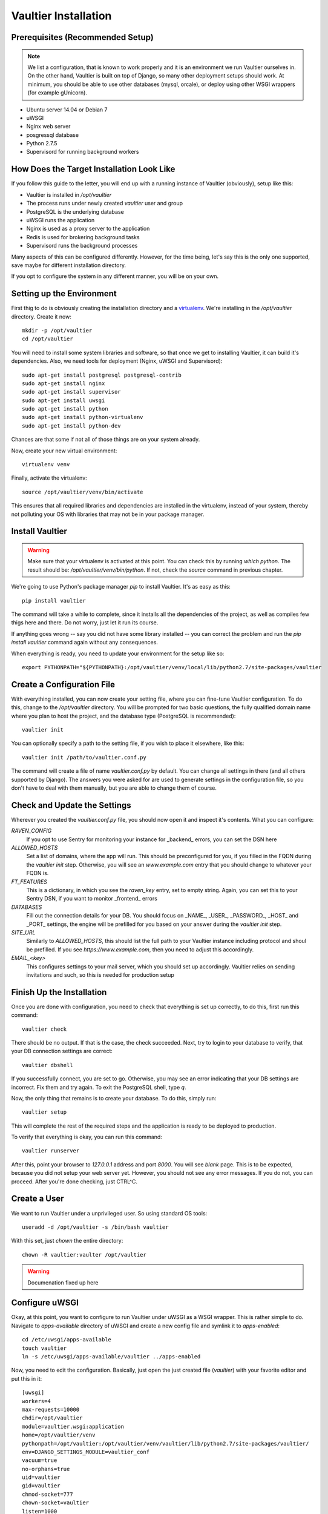 *********************
Vaultier Installation
*********************

=================================
Prerequisites (Recommended Setup)
=================================
.. note:: We list a configuration, that is known to work properly and it is an
    environment we run Vaultier ourselves in. On the other hand, Vaultier is
    built on top of Django, so many other deployment setups should work. At
    minimum, you should be able to use other databases (mysql, orcale), or
    deploy using other WSGI wrappers (for example gUnicorn).

* Ubuntu server 14.04 or Debian 7
* uWSGI
* Nginx web server
* posgressql database
* Python 2.7.5
* Supervisord for running background workers

==========================================
How Does the Target Installation Look Like
==========================================

If you follow this guide to the letter, you will end up with a running instance
of Vaultier (obviously), setup like this:

* Vaultier is installed in `/opt/vaultier`
* The process runs under newly created `vaultier` user and group
* PostgreSQL is the underlying database
* uWSGI runs the application
* Nginx is used as a proxy server to the application
* Redis is used for brokering background tasks
* Supervisord runs the background processes

Many aspects of this can be configured differently. However, for the time
being, let's say this is the only one supported, save maybe for different
installation directory.

If you opt to configure the system in any different manner, you will be on your
own.

==========================
Setting up the Environment
==========================

First thig to do is obviously creating the installation directory and a
virtualenv_. We're installing in the `/opt/vaultier` directory. Create it now::

    mkdir -p /opt/vaultier
    cd /opt/vaultier

You will need to install some system libraries and software, so that once we
get to installing Vaultier, it can build it's dependencies. Also, we need tools
for deployment (Nginx, uWSGI and Supervisord)::

    sudo apt-get install postgresql postgresql-contrib
    sudo apt-get install nginx
    sudo apt-get install supervisor
    sudo apt-get install uwsgi
    sudo apt-get install python
    sudo apt-get install python-virtualenv
    sudo apt-get install python-dev


Chances are that some if not all of those things are on your system already.

Now, create your new virtual environment::

    virtualenv venv

Finally, activate the virtualenv::

    source /opt/vaultier/venv/bin/activate

This ensures that all required libraries and dependencies are installed in the
virtualenv, instead of your system, thereby not polluting your OS with
libraries that may not be in your package manager.

.. _virtualenv: http://virtualenv.readthedocs.org/

================
Install Vaultier
================

.. warning:: Make sure that your virtualenv is activated at this point. You can
    check this by running `which python`. The result should be:
    `/opt/vaultier/venv/bin/python`. If not, check the `source` command in
    previous chapter.

We're going to use Python's package manager `pip` to install Vaultier. It's as
easy as this::

    pip install vaultier

The command will take a while to complete, since it installs all the
dependencies of the project, as well as compiles few thigs here and there. Do
not worry, just let it run its course.

If anything goes wrong -- say you did not have some library installed -- you
can correct the problem and run the `pip install vaultier` command again
without any consequences.

When everything is ready, you need to update your environment for the setup
like so::

    export PYTHONPATH="${PYTHONPATH}:/opt/vaultier/venv/local/lib/python2.7/site-packages/vaultier

===========================
Create a Configuration File
===========================

With everything installed, you can now create your setting file, where you can
fine-tune Vaultier configuration. To do this, change to the `/opt/vaultier`
directory. You will be prompted for two basic questions, the |FQDN| where you
plan to host the project, and the database type (PostgreSQL is recommended)::

    vaultier init

You can optionally specify a path to the setting file, if you wish to place
it elsewhere, like this::

    vaultier init /path/to/vaultier.conf.py


The command will create a file of name `vaultier.conf.py` by default. You can
change all settings in there (and all others supported by Django). The answers
you were asked for are used to generate settings in the configuration file, so
you don't have to deal with them manually, but you are able to change them of
course.

.. |FQDN| replace:: fully qualified domain name


=============================
Check and Update the Settings
=============================

Wherever you created the `vaultier.conf.py` file, you should now open it and
inspect it's contents. What you can configure:

*RAVEN_CONFIG*
  If you opt to use Sentry for monitoring your instance for _backend_ errors,
  you can set the DSN here

*ALLOWED_HOSTS*
  Set a list of domains, where the app will run. This should be preconfigured
  for you, if you filled in the FQDN during the `vaultier init` step.
  Otherwise, you will see an `www.example.com` entry that you should change to
  whatever your FQDN is.

*FT_FEATURES*
  This is a dictionary, in which you see the `raven_key` entry, set to empty
  string. Again, you can set this to your Sentry DSN, if you want to monitor
  _frontend_ errors

*DATABASES*
  Fill out the connection details for your DB. You should focus on _NAME_,
  _USER_, _PASSWORD_, _HOST_ and _PORT_ settings, the engine will be prefilled
  for you based on your answer during the `vaultier init` step.

*SITE_URL*
  Similarly to *ALLOWED_HOSTS*, this should list the full path to your Vaultier
  instance including protocol and shoul be prefilled. If you see
  `https://www.example.com`, then you need to adjust this accordingly.

*EMAIL_<key>*
 This configures settings to your mail server, which you should set up
 accordingly. Vaultier relies on sending invitations and such, so this is
 needed for production setup


==========================
Finish Up the Installation
==========================

Once you are done with configuration, you need to check that everything is set
up correctly, to do this, first run this command::

    vaultier check

There should be no output. If that is the case, the check succeeded. Next, try
to login to your database to verify, that your DB connection settings are
correct::

    vaultier dbshell

If you successfully connect, you are set to go. Otherwise, you may see an error
indicating that your DB settings are incorrect. Fix them and try again.
To exit the PostgreSQL shell, type `\q`.

Now, the only thing that remains is to create your database. To do this, simply
run::

    vaultier setup

This will complete the rest of the required steps and the application is ready
to be deployed to production.

To verify that everything is okay, you can run this command::

    vaultier runserver

After this, point your browser to `127.0.0.1` address and port `8000`. You will
see *blank* page. This is to be expected, because you did not setup your web
server yet. However, you should not see any error messages. If you do not, you
can proceed. After you're done checking, just CTRL^C.

=============
Create a User
=============

We want to run Vaultier under a unprivileged user. So using standard OS
tools::

    useradd -d /opt/vaultier -s /bin/bash vaultier


With this set, just `chown` the entire directory::

    chown -R vaultier:vaulter /opt/vaultier


.. warning:: Documenation fixed up here

===============
Configure uWSGI
===============

Okay, at this point, you want to configure to run Vaultier under uWSGI as a
WSGI wrapper. This is rather simple to do. Navigate to `apps-available`
directory of uWSGI and create a new config file and symlink it to
`apps-enabled`::

    cd /etc/uwsgi/apps-available
    touch vaultier
    ln -s /etc/uwsgi/apps-available/vaultier ../apps-enabled


Now, you need to edit the configuration. Basically, just open the just created
file (`vaultier`) with your favorite editor and put this in it::

    [uwsgi]
    workers=4
    max-requests=10000
    chdir=/opt/vaultier
    module=vaultier.wsgi:application
    home=/opt/vaultier/venv
    pythonpath=/opt/vaultier:/opt/vaultier/venv/vaultier/lib/python2.7/site-packages/vaultier/
    env=DJANGO_SETTINGS_MODULE=vaultier_conf
    vacuum=true
    no-orphans=true
    uid=vaultier
    gid=vaultier
    chmod-socket=777
    chown-socket=vaultier
    listen=1000

Safe the file and restart uwsgi::

    sudo service uwsgi restart

After this, consult your log files that uwsgi started. On Ubuntu (and Debian)
systems, you will find this in `/var/log/uwsgi/app/vaultier.log`


===============
Configure Nginx
===============
In a similar fashion as uWSGI, we need to configure Nginx to work as a proxy
to our deployed uWSGI app. Navigate to nginx config directory and create and
enable the configuration file::

    cd /etc/nginx/sites-available
    sudo touch vaultier
    sudo ln -s /etc/nginx/sites-available/vaultier ../sites-enabled

Now, edit the configuration file with your favorite editor. Put this in the
settings file::

    server {
            server_name www.example.com;
            client_max_body_size 10M;

            location / {
                include uwsgi_params;
                uwsgi_pass unix:/run/uwsgi/app/vaultier/socket;
            }

            location /static {
                alias /opt/vaultier/vaultier/vaultier/static;
            }

            location /media {
                alias /opt/vaultier/vaultier/vaultier/media;
            }
    }

Mind that you need to adjust the `server_name` to reflect the domain where
Vaultier is going to be run. When you're done, you can restart nginx::

    sudo service nginx restart

Again, you can consult nginx logs to see, whether this worked properly, usually
located in `/var/log/nginx` directory.

=======================
Verify the Installation
=======================

.. warning:: Docs fixed up here

======================
Configure Supervisord
======================
::

    cp cfg/supervisord.conf-dist /etc/supervisor/conf.d/vaultier.conf
    supervisorctl reread
    supervisorctl update
    supervisorctl status vaultier:
    /etc/init.d/nginx restart


==================
Start stop restart
==================
::

    /etc/init.d/nginx restart

    supervisorctl status vaultier:
    supervisorctl restart vaultier:

=================================================================
To Allow `vaultier` User to Start, Restart and Stop It's Services
=================================================================

You may consider this as a nice-to-have. Since we have a user under which
Vaultier runs, we may as well, enable him to restart all the related services.
To achieve this, we add him to sudoers for specific commands.::

    create file /etc/sudoers.d/vaultier
    echo "" > /etc/sudoers.d/vaultier
    echo vaultier ALL = (root) NOPASSWD:/usr/bin/supervisorctl restart vaultier: >> /etc/sudoers.d/vaultier
    echo vaultier ALL = (root) NOPASSWD:/usr/bin/supervisorctl start vaultier: >> /etc/sudoers.d/vaultier
    echo vaultier ALL = (root) NOPASSWD:/usr/bin/supervisorctl stop vaultier: >> /etc/sudoers.d/vaultier
    echo vaultier ALL = (root) NOPASSWD:/usr/bin/supervisorctl status vaultier: >> /etc/sudoers.d/vaultier

    echo vaultier ALL = (root) NOPASSWD:/usr/bin/supervisorctl restart vaultier-garbage-collector >> /etc/sudoers.d/vaultier
    echo vaultier ALL = (root) NOPASSWD:/usr/bin/supervisorctl start vaultier-garbage-collector >> /etc/sudoers.d/vaultier
    echo vaultier ALL = (root) NOPASSWD:/usr/bin/supervisorctl stop vaultier-garbage-collector >> /etc/sudoers.d/vaultier
    echo vaultier ALL = (root) NOPASSWD:/usr/bin/supervisorctl status vaultier-garbage-collector >> /etc/sudoers.d/vaultier

    echo vaultier ALL = (root) NOPASSWD:/usr/bin/supervisorctl restart vaultier-celerybeat >> /etc/sudoers.d/vaultier
    echo vaultier ALL = (root) NOPASSWD:/usr/bin/supervisorctl start vaultier-celerybeat >> /etc/sudoers.d/vaultier
    echo vaultier ALL = (root) NOPASSWD:/usr/bin/supervisorctl stop vaultier-celerybeat >> /etc/sudoers.d/vaultier
    echo vaultier ALL = (root) NOPASSWD:/usr/bin/supervisorctl status vaultier-celerybeat >> /etc/sudoers.d/vaultier

    echo vaultier ALL = (root) NOPASSWD:/usr/local/bin/uwsgi restart vaultier >> /etc/sudoers.d/vaultier
    echo vaultier ALL = (root) NOPASSWD:/usr/local/bin/uwsgi  start vaultier >> /etc/sudoers.d/vaultier
    echo vaultier ALL = (root) NOPASSWD:/usr/local/bin/uwsgi  stop vaultier >> /etc/sudoers.d/vaultier
    echo vaultier ALL = (root) NOPASSWD:/usr/local/bin/uwsgi  status vaultier >> /etc/sudoers.d/vaultier
